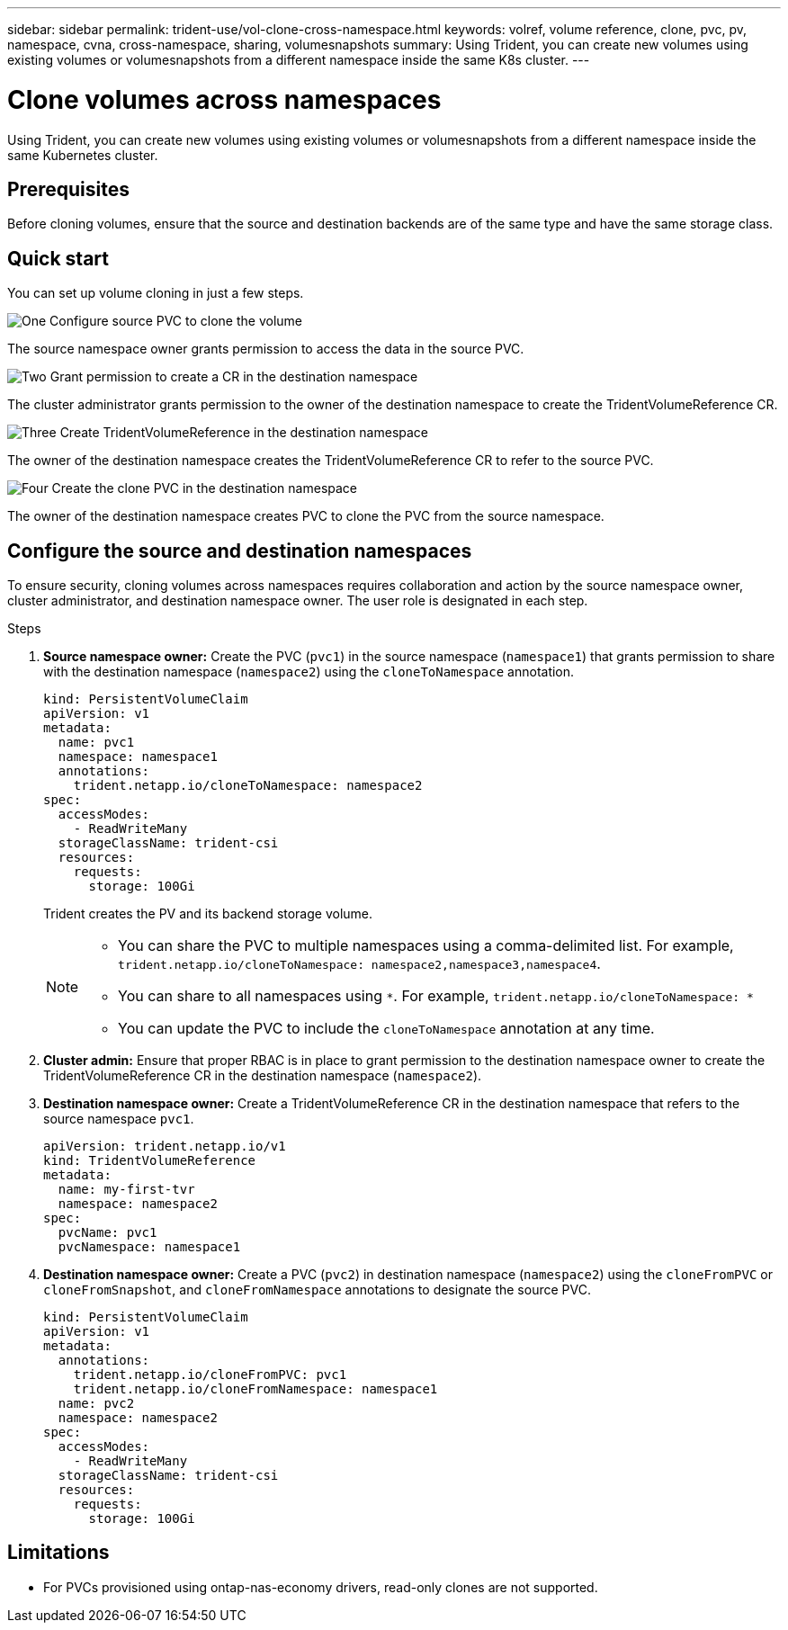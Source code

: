 ---
sidebar: sidebar
permalink: trident-use/vol-clone-cross-namespace.html
keywords: volref, volume reference, clone, pvc, pv, namespace, cvna, cross-namespace, sharing, volumesnapshots
summary: Using Trident, you can create new volumes using existing volumes or volumesnapshots from a different namespace inside the same K8s cluster.
---

= Clone volumes across namespaces
:hardbreaks:
:icons: font
:imagesdir: ../media/

[.lead]
Using Trident, you can create new volumes using existing volumes or volumesnapshots from a different namespace inside the same Kubernetes cluster.

== Prerequisites

Before cloning volumes, ensure that the source and destination backends are of the same type and have the same storage class.

== Quick start

You can set up volume cloning in just a few steps. 

.image:https://raw.githubusercontent.com/NetAppDocs/common/main/media/number-1.png[One] Configure source PVC to clone the volume

[role="quick-margin-para"]
The source namespace owner grants permission to access the data in the source PVC. 

.image:https://raw.githubusercontent.com/NetAppDocs/common/main/media/number-2.png[Two] Grant permission to create a CR in the destination namespace

[role="quick-margin-para"]
The cluster administrator grants permission to the owner of the destination namespace to create the TridentVolumeReference CR.

.image:https://raw.githubusercontent.com/NetAppDocs/common/main/media/number-3.png[Three] Create TridentVolumeReference in the destination namespace

[role="quick-margin-para"]
The owner of the destination namespace creates the TridentVolumeReference CR to refer to the source PVC.

.image:https://raw.githubusercontent.com/NetAppDocs/common/main/media/number-4.png[Four] Create the clone PVC in the destination namespace

[role="quick-margin-para"]
The owner of the destination namespace creates PVC to clone the PVC from the source namespace.

== Configure the source and destination namespaces 
To ensure security, cloning volumes across namespaces requires collaboration and action by the source namespace owner, cluster administrator, and destination namespace owner. The user role is designated in each step.

.Steps

. *Source namespace owner:* Create the PVC (`pvc1`) in the source namespace (`namespace1`) that grants permission to share with the destination namespace (`namespace2`) using the `cloneToNamespace` annotation. 
+
[source,yaml]
----
kind: PersistentVolumeClaim
apiVersion: v1
metadata:
  name: pvc1
  namespace: namespace1
  annotations:
    trident.netapp.io/cloneToNamespace: namespace2
spec:
  accessModes:
    - ReadWriteMany
  storageClassName: trident-csi
  resources:
    requests:
      storage: 100Gi
----
+
Trident creates the PV and its backend storage volume.
+
[NOTE]
====
* You can share the PVC to multiple namespaces using a comma-delimited list. For example, `trident.netapp.io/cloneToNamespace: namespace2,namespace3,namespace4`. 

* You can share to all namespaces using `*`. For example, `trident.netapp.io/cloneToNamespace: *`

* You can update the PVC to include the `cloneToNamespace` annotation at any time. 
====

. *Cluster admin:* Ensure that proper RBAC is in place to grant permission to the destination namespace owner to create the TridentVolumeReference CR in the destination namespace (`namespace2`).  

. *Destination namespace owner:* Create a TridentVolumeReference CR in the destination namespace that refers to the source namespace `pvc1`.
+
[source,yaml]
----
apiVersion: trident.netapp.io/v1
kind: TridentVolumeReference
metadata:
  name: my-first-tvr
  namespace: namespace2
spec:
  pvcName: pvc1
  pvcNamespace: namespace1
----

. *Destination namespace owner:* Create a PVC (`pvc2`) in destination namespace (`namespace2`) using the `cloneFromPVC` or `cloneFromSnapshot`, and `cloneFromNamespace` annotations to designate the source PVC.
+
[source,yaml]
----
kind: PersistentVolumeClaim
apiVersion: v1
metadata:
  annotations:
    trident.netapp.io/cloneFromPVC: pvc1
    trident.netapp.io/cloneFromNamespace: namespace1
  name: pvc2
  namespace: namespace2
spec:
  accessModes:
    - ReadWriteMany
  storageClassName: trident-csi
  resources:
    requests:
      storage: 100Gi
----


== Limitations

* For PVCs provisioned using ontap-nas-economy drivers, read-only clones are not supported.
